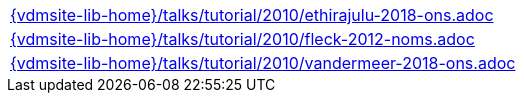 //
// ============LICENSE_START=======================================================
//  Copyright (C) 2018 Sven van der Meer. All rights reserved.
// ================================================================================
// This file is licensed under the CREATIVE COMMONS ATTRIBUTION 4.0 INTERNATIONAL LICENSE
// Full license text at https://creativecommons.org/licenses/by/4.0/legalcode
// 
// SPDX-License-Identifier: CC-BY-4.0
// ============LICENSE_END=========================================================
//
// @author Sven van der Meer (vdmeer.sven@mykolab.com)
//

[cols="a", grid=rows, frame=none, %autowidth.stretch]
|===
|include::{vdmsite-lib-home}/talks/tutorial/2010/ethirajulu-2018-ons.adoc[]
|include::{vdmsite-lib-home}/talks/tutorial/2010/fleck-2012-noms.adoc[]
|include::{vdmsite-lib-home}/talks/tutorial/2010/vandermeer-2018-ons.adoc[]
|===

